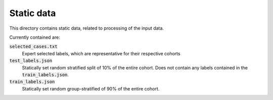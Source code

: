Static data
===========

This directory contains static data, related to processing of the input data.

Currently contained are:

:code:`selected_cases.txt`
    Expert selected labels, which are representative for their respective
    cohorts

:code:`test_labels.json`
    Statically set random stratified split of 10% of the entire cohort. Does not
    contain any labels contained in the :code:`train_labels.json`.

:code:`train_labels.json`
    Statically set random group-stratified of 90% of the entire cohort.
